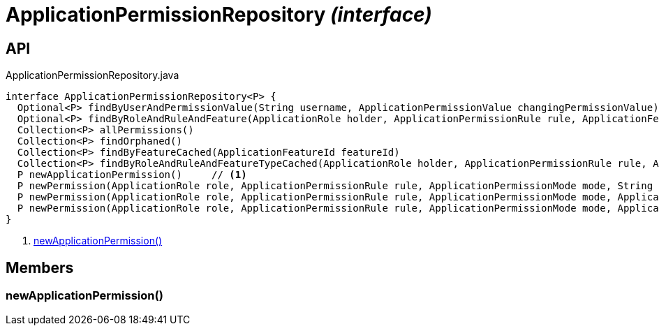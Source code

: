 = ApplicationPermissionRepository _(interface)_
:Notice: Licensed to the Apache Software Foundation (ASF) under one or more contributor license agreements. See the NOTICE file distributed with this work for additional information regarding copyright ownership. The ASF licenses this file to you under the Apache License, Version 2.0 (the "License"); you may not use this file except in compliance with the License. You may obtain a copy of the License at. http://www.apache.org/licenses/LICENSE-2.0 . Unless required by applicable law or agreed to in writing, software distributed under the License is distributed on an "AS IS" BASIS, WITHOUT WARRANTIES OR  CONDITIONS OF ANY KIND, either express or implied. See the License for the specific language governing permissions and limitations under the License.

== API

[source,java]
.ApplicationPermissionRepository.java
----
interface ApplicationPermissionRepository<P> {
  Optional<P> findByUserAndPermissionValue(String username, ApplicationPermissionValue changingPermissionValue)
  Optional<P> findByRoleAndRuleAndFeature(ApplicationRole holder, ApplicationPermissionRule rule, ApplicationFeatureSort type, String featureFqn)
  Collection<P> allPermissions()
  Collection<P> findOrphaned()
  Collection<P> findByFeatureCached(ApplicationFeatureId featureId)
  Collection<P> findByRoleAndRuleAndFeatureTypeCached(ApplicationRole holder, ApplicationPermissionRule rule, ApplicationFeatureSort type)
  P newApplicationPermission()     // <.>
  P newPermission(ApplicationRole role, ApplicationPermissionRule rule, ApplicationPermissionMode mode, String packageFqn, String className, String memberName)
  P newPermission(ApplicationRole role, ApplicationPermissionRule rule, ApplicationPermissionMode mode, ApplicationFeatureSort featureSort, String featureFqn)
  P newPermission(ApplicationRole role, ApplicationPermissionRule rule, ApplicationPermissionMode mode, ApplicationFeatureId featureId)
}
----

<.> xref:#newApplicationPermission__[newApplicationPermission()]

== Members

[#newApplicationPermission__]
=== newApplicationPermission()
